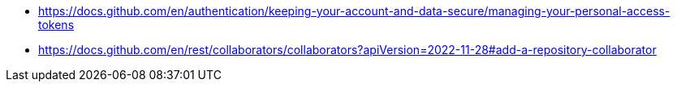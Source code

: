 * https://docs.github.com/en/authentication/keeping-your-account-and-data-secure/managing-your-personal-access-tokens
* https://docs.github.com/en/rest/collaborators/collaborators?apiVersion=2022-11-28#add-a-repository-collaborator
